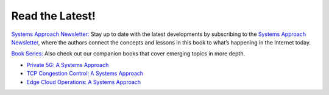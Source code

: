 .. role:: pop

:pop:`Read the Latest!`
========================

`Systems Approach Newsletter:
<https://systemsapproach.org/newsletter/>`__ Stay up to date with the
latest developments by subscribing to the `Systems Approach Newsletter
<https://systemsapproach.org/newsletter/>`__, where the authors
connect the concepts and lessons in this book to what’s happening in
the Internet today.

`Book Series: <https://systemsapproach.org/books/>`__ Also check out
our companion books that cover emerging topics in more depth.

* `Private 5G: A Systems Approach <https://5G.systemsapproach.org>`__

* `TCP Congestion Control: A Systems Approach <https://tcpcc.systemsapproach.org>`__

* `Edge Cloud Operations: A Systems Approach <https://ops.systemsapproach.org>`__

.. * `Software-Defined Networks: A Systems Approach <https://sdn.systemsapproach.org>`__


